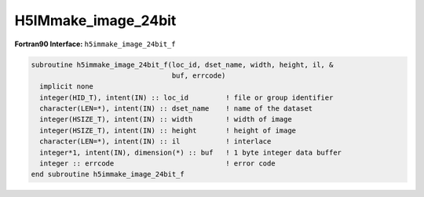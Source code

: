 
H5IMmake_image_24bit
^^^^^^^^^^^^^^^^^^^^

.. c:function:: herr_t H5IMmake_image_24bit ( hid_t loc_id, \
		const char *dset_name,  hsize_t width, hsize_t height, \
		const char *interlace, const unsigned char *buffer)
   
   ``H5IMmake_image_24bit`` creates and writes a dataset named ``dset_name``
   attached to the file or group specified by the identifier ``loc_id``.
   This function defines a true color image conforming to the HDF5 Image and
   Palette specification. The function assumes that the image data is of the
   type ``H5T_NATIVE_UCHAR``.

   A true color image is an image where the pixel storage contains several
   color planes. In a 24 bit RGB color model, these planes are red, green and
   blue. In a true color image the stream of bytes can be stored in several
   different ways, thus defining the interlace (or interleaving) mode.
   The 2 most used types of interlace mode are interlace by pixel and
   interlace by plane. In the 24 bit RGB color model example, interlace by
   plane means all the red components for the entire dataset are stored first,
   followed by all the green components, and then by all the blue components.
   Interlace by pixel in this example means that for each pixel the sequence
   red, green, blue is defined. In this function, the interlace mode is defined
   in the parameter ``interlace``, a string that can have the values
   ``INTERLACE_PIXEL`` or ``INTERLACE_PLANE``.

   :synopsis: Creates and writes a true color image.
   
   :param loc_id: IN: Identifier of the file or group to create the dataset \
		  within.
   :param dset_name: IN: The name of the dataset to create.
   :param width: IN: The width of the image.
   :param height: IN: The height of the image.
   :param interlace: IN: String defining the interlace mode.
   :param buffer: IN: Buffer with data to be written to the dataset.
   :return: Returns a non-negative value if successful; otherwise returns a \
	    negative value.

.. _h5immake_image_24bit_f:

:strong:`Fortran90 Interface:` ``h5immake_image_24bit_f``

.. code-block:: fortran
   
   subroutine h5immake_image_24bit_f(loc_id, dset_name, width, height, il, &
                                     buf, errcode)
     implicit none
     integer(HID_T), intent(IN) :: loc_id         ! file or group identifier 
     character(LEN=*), intent(IN) :: dset_name    ! name of the dataset 
     integer(HSIZE_T), intent(IN) :: width        ! width of image  
     integer(HSIZE_T), intent(IN) :: height       ! height of image
     character(LEN=*), intent(IN) :: il           ! interlace
     integer*1, intent(IN), dimension(*) :: buf   ! 1 byte integer data buffer 
     integer :: errcode                           ! error code
   end subroutine h5immake_image_24bit_f
